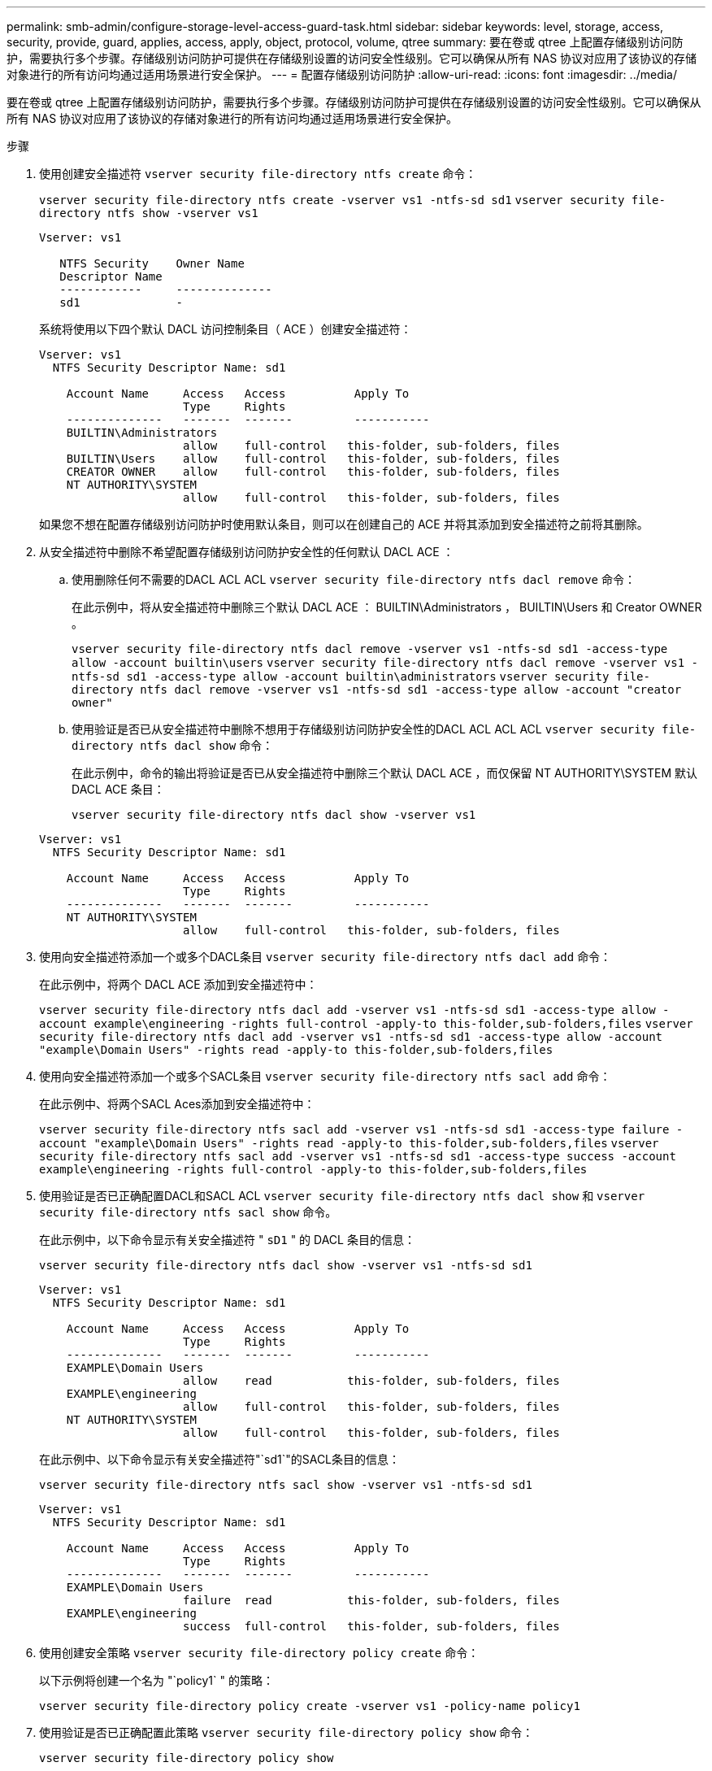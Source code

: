 ---
permalink: smb-admin/configure-storage-level-access-guard-task.html 
sidebar: sidebar 
keywords: level, storage, access, security, provide, guard, applies, access, apply, object, protocol, volume, qtree 
summary: 要在卷或 qtree 上配置存储级别访问防护，需要执行多个步骤。存储级别访问防护可提供在存储级别设置的访问安全性级别。它可以确保从所有 NAS 协议对应用了该协议的存储对象进行的所有访问均通过适用场景进行安全保护。 
---
= 配置存储级别访问防护
:allow-uri-read: 
:icons: font
:imagesdir: ../media/


[role="lead"]
要在卷或 qtree 上配置存储级别访问防护，需要执行多个步骤。存储级别访问防护可提供在存储级别设置的访问安全性级别。它可以确保从所有 NAS 协议对应用了该协议的存储对象进行的所有访问均通过适用场景进行安全保护。

.步骤
. 使用创建安全描述符 `vserver security file-directory ntfs create` 命令：
+
`vserver security file-directory ntfs create -vserver vs1 -ntfs-sd sd1` `vserver security file-directory ntfs show -vserver vs1`

+
[listing]
----

Vserver: vs1

   NTFS Security    Owner Name
   Descriptor Name
   ------------     --------------
   sd1              -
----
+
系统将使用以下四个默认 DACL 访问控制条目（ ACE ）创建安全描述符：

+
[listing]
----

Vserver: vs1
  NTFS Security Descriptor Name: sd1

    Account Name     Access   Access          Apply To
                     Type     Rights
    --------------   -------  -------         -----------
    BUILTIN\Administrators
                     allow    full-control   this-folder, sub-folders, files
    BUILTIN\Users    allow    full-control   this-folder, sub-folders, files
    CREATOR OWNER    allow    full-control   this-folder, sub-folders, files
    NT AUTHORITY\SYSTEM
                     allow    full-control   this-folder, sub-folders, files
----
+
如果您不想在配置存储级别访问防护时使用默认条目，则可以在创建自己的 ACE 并将其添加到安全描述符之前将其删除。

. 从安全描述符中删除不希望配置存储级别访问防护安全性的任何默认 DACL ACE ：
+
.. 使用删除任何不需要的DACL ACL ACL `vserver security file-directory ntfs dacl remove` 命令：
+
在此示例中，将从安全描述符中删除三个默认 DACL ACE ： BUILTIN\Administrators ， BUILTIN\Users 和 Creator OWNER 。

+
`vserver security file-directory ntfs dacl remove -vserver vs1 -ntfs-sd sd1 -access-type allow -account builtin\users` `vserver security file-directory ntfs dacl remove -vserver vs1 -ntfs-sd sd1 -access-type allow -account builtin\administrators` `vserver security file-directory ntfs dacl remove -vserver vs1 -ntfs-sd sd1 -access-type allow -account "creator owner"`

.. 使用验证是否已从安全描述符中删除不想用于存储级别访问防护安全性的DACL ACL ACL ACL `vserver security file-directory ntfs dacl show` 命令：
+
在此示例中，命令的输出将验证是否已从安全描述符中删除三个默认 DACL ACE ，而仅保留 NT AUTHORITY\SYSTEM 默认 DACL ACE 条目：

+
`vserver security file-directory ntfs dacl show -vserver vs1`

+
[listing]
----

Vserver: vs1
  NTFS Security Descriptor Name: sd1

    Account Name     Access   Access          Apply To
                     Type     Rights
    --------------   -------  -------         -----------
    NT AUTHORITY\SYSTEM
                     allow    full-control   this-folder, sub-folders, files
----


. 使用向安全描述符添加一个或多个DACL条目 `vserver security file-directory ntfs dacl add` 命令：
+
在此示例中，将两个 DACL ACE 添加到安全描述符中：

+
`vserver security file-directory ntfs dacl add -vserver vs1 -ntfs-sd sd1 -access-type allow -account example\engineering -rights full-control -apply-to this-folder,sub-folders,files` `vserver security file-directory ntfs dacl add -vserver vs1 -ntfs-sd sd1 -access-type allow -account "example\Domain Users" -rights read -apply-to this-folder,sub-folders,files`

. 使用向安全描述符添加一个或多个SACL条目 `vserver security file-directory ntfs sacl add` 命令：
+
在此示例中、将两个SACL Aces添加到安全描述符中：

+
`vserver security file-directory ntfs sacl add -vserver vs1 -ntfs-sd sd1 -access-type failure -account "example\Domain Users" -rights read -apply-to this-folder,sub-folders,files` `vserver security file-directory ntfs sacl add -vserver vs1 -ntfs-sd sd1 -access-type success -account example\engineering -rights full-control -apply-to this-folder,sub-folders,files`

. 使用验证是否已正确配置DACL和SACL ACL `vserver security file-directory ntfs dacl show` 和 `vserver security file-directory ntfs sacl show` 命令。
+
在此示例中，以下命令显示有关安全描述符 " `sD1` " 的 DACL 条目的信息：

+
`vserver security file-directory ntfs dacl show -vserver vs1 -ntfs-sd sd1`

+
[listing]
----

Vserver: vs1
  NTFS Security Descriptor Name: sd1

    Account Name     Access   Access          Apply To
                     Type     Rights
    --------------   -------  -------         -----------
    EXAMPLE\Domain Users
                     allow    read           this-folder, sub-folders, files
    EXAMPLE\engineering
                     allow    full-control   this-folder, sub-folders, files
    NT AUTHORITY\SYSTEM
                     allow    full-control   this-folder, sub-folders, files
----
+
在此示例中、以下命令显示有关安全描述符"`sd1`"的SACL条目的信息：

+
`vserver security file-directory ntfs sacl show -vserver vs1 -ntfs-sd sd1`

+
[listing]
----

Vserver: vs1
  NTFS Security Descriptor Name: sd1

    Account Name     Access   Access          Apply To
                     Type     Rights
    --------------   -------  -------         -----------
    EXAMPLE\Domain Users
                     failure  read           this-folder, sub-folders, files
    EXAMPLE\engineering
                     success  full-control   this-folder, sub-folders, files
----
. 使用创建安全策略 `vserver security file-directory policy create` 命令：
+
以下示例将创建一个名为 "`policy1` " 的策略：

+
`vserver security file-directory policy create -vserver vs1 -policy-name policy1`

. 使用验证是否已正确配置此策略 `vserver security file-directory policy show` 命令：
+
`vserver security file-directory policy show`

+
[listing]
----

   Vserver          Policy Name
   ------------     --------------
   vs1              policy1
----
. 使用将具有关联安全描述符的任务添加到安全策略中 `vserver security file-directory policy task add` 命令 `-access-control` 参数设置为 `slag`。
+
即使策略可以包含多个存储级别访问防护任务，您也无法将策略配置为同时包含文件目录和存储级别访问防护任务。策略必须包含所有存储级别访问防护任务或所有文件目录任务。

+
在此示例中，将任务添加到名为 "`policy1` " 的策略中，该策略分配给安全描述符 " `sD1` " 。它将分配给 `/datavol1` 访问控制类型设置为`slag`的路径。

+
`vserver security file-directory policy task add -vserver vs1 -policy-name policy1 -path /datavol1 -access-control slag -security-type ntfs -ntfs-mode propagate -ntfs-sd sd1`

. 使用验证是否已正确配置此任务 `vserver security file-directory policy task show` 命令：
+
`vserver security file-directory policy task show -vserver vs1 -policy-name policy1`

+
[listing]
----

 Vserver: vs1
  Policy: policy1

   Index  File/Folder  Access           Security  NTFS       NTFS Security
          Path         Control          Type      Mode       Descriptor Name
   -----  -----------  ---------------  --------  ---------- ---------------
   1      /datavol1    slag             ntfs      propagate  sd1
----
. 使用应用存储级别访问防护安全策略 `vserver security file-directory apply` 命令：
+
`vserver security file-directory apply -vserver vs1 -policy-name policy1`

+
已计划应用安全策略的作业。

. 使用验证应用的存储级别访问防护安全设置是否正确 `vserver security file-directory show` 命令：
+
在此示例中、命令的输出显示已对NTFS卷应用存储级别访问防护安全性 `/datavol1`。即使默认 DACL 允许对所有人进行完全控制，存储级别访问防护安全性也会限制（和审核）对存储级别访问防护设置中定义的组的访问。

+
`vserver security file-directory show -vserver vs1 -path /datavol1`

+
[listing]
----

                Vserver: vs1
              File Path: /datavol1
      File Inode Number: 77
         Security Style: ntfs
        Effective Style: ntfs
         DOS Attributes: 10
 DOS Attributes in Text: ----D---
Expanded Dos Attributes: -
           Unix User Id: 0
          Unix Group Id: 0
         Unix Mode Bits: 777
 Unix Mode Bits in Text: rwxrwxrwx
                   ACLs: NTFS Security Descriptor
                         Control:0x8004
                         Owner:BUILTIN\Administrators
                         Group:BUILTIN\Administrators
                         DACL - ACEs
                           ALLOW-Everyone-0x1f01ff
                           ALLOW-Everyone-0x10000000-OI|CI|IO


                         Storage-Level Access Guard security
                         SACL (Applies to Directories):
                           AUDIT-EXAMPLE\Domain Users-0x120089-FA
                           AUDIT-EXAMPLE\engineering-0x1f01ff-SA
                         DACL (Applies to Directories):
                           ALLOW-EXAMPLE\Domain Users-0x120089
                           ALLOW-EXAMPLE\engineering-0x1f01ff
                           ALLOW-NT AUTHORITY\SYSTEM-0x1f01ff
                         SACL (Applies to Files):
                           AUDIT-EXAMPLE\Domain Users-0x120089-FA
                           AUDIT-EXAMPLE\engineering-0x1f01ff-SA
                         DACL (Applies to Files):
                           ALLOW-EXAMPLE\Domain Users-0x120089
                           ALLOW-EXAMPLE\engineering-0x1f01ff
                           ALLOW-NT AUTHORITY\SYSTEM-0x1f01ff
----


.相关信息
xref:manage-ntfs-security-audit-policies-slag-concept.adoc[使用命令行界面管理 SVM 上的 NTFS 文件安全性， NTFS 审核策略和存储级别访问防护]

xref:workflow-config-storage-level-access-guard-concept.adoc[用于配置存储级别访问防护的工作流]

xref:display-storage-level-access-guard-task.adoc[显示有关存储级别访问防护的信息]

xref:remove-storage-level-access-guard-task.adoc[正在删除存储级别访问防护]
